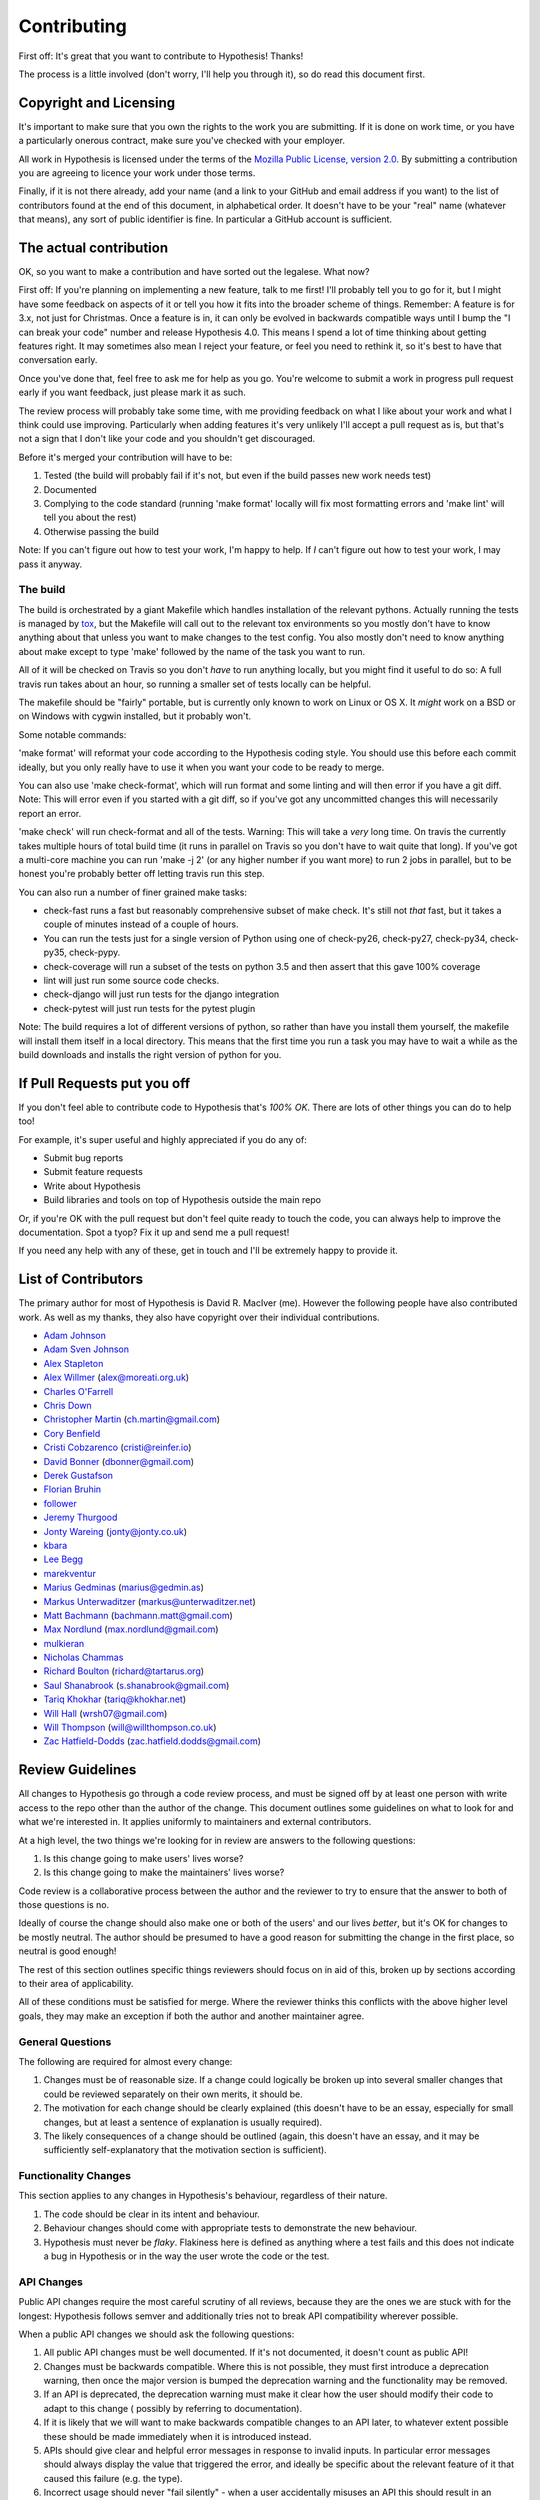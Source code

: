 =============
Contributing
=============

First off: It's great that you want to contribute to Hypothesis! Thanks!

The process is a little involved (don't worry, I'll help you through it), so
do read this document first.

-----------------------
Copyright and Licensing
-----------------------

It's important to make sure that you own the rights to the work you are submitting.
If it is done on work time, or you have a particularly onerous contract, make sure
you've checked with your employer.

All work in Hypothesis is licensed under the terms of the
`Mozilla Public License, version 2.0 <http://mozilla.org/MPL/2.0/>`_. By
submitting a contribution you are agreeing to licence your work under those
terms.

Finally, if it is not there already, add your name (and a link to your GitHub
and email address if you want) to the list of contributors found at
the end of this document, in alphabetical order. It doesn't have to be your
"real" name (whatever that means), any sort of public identifier
is fine. In particular a GitHub account is sufficient.

-----------------------
The actual contribution
-----------------------

OK, so you want to make a contribution and have sorted out the legalese. What now?

First off: If you're planning on implementing a new feature, talk to me first! I'll probably
tell you to go for it, but I might have some feedback on aspects of it or tell you how it fits
into the broader scheme of things. Remember: A feature is for 3.x, not just for Christmas. Once
a feature is in, it can only be evolved in backwards compatible ways until I bump the "I can break
your code" number and release Hypothesis 4.0. This means I spend a lot of time thinking about
getting features right. It may sometimes also mean I reject your feature, or feel you need to
rethink it, so it's best to have that conversation early.

Once you've done that, feel free to ask me for help as you go. You're welcome to submit a work in
progress pull request early if you want feedback, just please mark it as such.

The review process will probably take some time, with me providing feedback on what I like about
your work and what I think could use improving. Particularly when adding features it's very unlikely
I'll accept a pull request as is, but that's not a sign that I don't like your code and you shouldn't
get discouraged.

Before it's merged your contribution will have to be:

1. Tested (the build will probably fail if it's not, but even if the build passes new work needs test)
2. Documented
3. Complying to the code standard (running 'make format' locally will fix most formatting errors and 'make lint'
   will tell you about the rest)
4. Otherwise passing the build

Note: If you can't figure out how to test your work, I'm happy to help. If *I* can't figure out how to
test your work, I may pass it anyway.

~~~~~~~~~
The build
~~~~~~~~~

The build is orchestrated by a giant Makefile which handles installation of the relevant pythons.
Actually running the tests is managed by `tox <https://tox.readthedocs.io/en/latest/>`_, but the Makefile
will call out to the relevant tox environments so you mostly don't have to know anything about that
unless you want to make changes to the test config. You also mostly don't need to know anything about make
except to type 'make' followed by the name of the task you want to run.

All of it will be checked on Travis so you don't *have* to run anything locally, but you might
find it useful to do so: A full travis run takes about an hour, so running a smaller set of
tests locally can be helpful.

The makefile should be "fairly" portable, but is currently only known to work on Linux or OS X. It *might* work
on a BSD or on Windows with cygwin installed, but it probably won't.

Some notable commands:

'make format' will reformat your code according to the Hypothesis coding style. You should use this before each
commit ideally, but you only really have to use it when you want your code to be ready to merge.

You can also use 'make check-format', which will run format and some linting and will then error if you have a
git diff. Note: This will error even if you started with a git diff, so if you've got any uncommitted changes
this will necessarily report an error.

'make check' will run check-format and all of the tests. Warning: This will take a *very* long time. On travis the
currently takes multiple hours of total build time (it runs in parallel on Travis so you don't have to wait
quite that long). If you've got a multi-core machine you can run 'make -j 2' (or any higher number if you want
more) to run 2 jobs in parallel, but to be honest you're probably better off letting travis run this step.

You can also run a number of finer grained make tasks:

* check-fast runs a fast but reasonably comprehensive subset of make check. It's still not *that* fast, but it
  takes a couple of minutes instead of a couple of hours.
* You can run the tests just for a single version of Python using one of check-py26, check-py27, check-py34,
  check-py35, check-pypy.
* check-coverage will run a subset of the tests on python 3.5 and then assert that this gave 100% coverage
* lint will just run some source code checks.
* check-django will just run tests for the django integration
* check-pytest will just run tests for the pytest plugin

Note: The build requires a lot of different versions of python, so rather than have you install them yourself,
the makefile will install them itself in a local directory. This means that the first time you run a task you
may have to wait a while as the build downloads and installs the right version of python for you.

----------------------------
If Pull Requests put you off
----------------------------

If you don't feel able to contribute code to Hypothesis that's *100% OK*. There
are lots of other things you can do to help too!

For example, it's super useful and highly appreciated if you do any of:

* Submit bug reports
* Submit feature requests
* Write about Hypothesis
* Build libraries and tools on top of Hypothesis outside the main repo

Or, if you're OK with the pull request but don't feel quite ready to touch the code, you can always
help to improve the documentation. Spot a tyop? Fix it up and send me a pull request!

If you need any help with any of these, get in touch and I'll be extremely happy to provide it.

--------------------
List of Contributors
--------------------

The primary author for most of Hypothesis is David R. MacIver (me). However the following
people have also contributed work. As well as my thanks, they also have copyright over
their individual contributions.

* `Adam Johnson <https://github.com/adamchainz>`_
* `Adam Sven Johnson <https://www.github.com/pkqk>`_
* `Alex Stapleton <https://www.github.com/public>`_
* `Alex Willmer <https://github.com/moreati>`_ (`alex@moreati.org.uk <mailto:alex@moreati.org.uk>`_)
* `Charles O'Farrell <https://www.github.com/charleso>`_
* `Chris Down  <https://chrisdown.name>`_
* `Christopher Martin <https://www.github.com/chris-martin>`_ (`ch.martin@gmail.com <mailto:ch.martin@gmail.com>`_)
* `Cory Benfield <https://www.github.com/Lukasa>`_
* `Cristi Cobzarenco <https://github.com/cristicbz>`_ (`cristi@reinfer.io <mailto:cristi@reinfer.io>`_)
* `David Bonner <https://github.com/rascalking>`_ (`dbonner@gmail.com <mailto:dbonner@gmail.com>`_)
* `Derek Gustafson <https://www.github.com/degustaf>`_
* `Florian Bruhin <https://www.github.com/The-Compiler>`_
* `follower <https://www.github.com/follower>`_
* `Jeremy Thurgood <https://github.com/jerith>`_
* `Jonty Wareing <https://www.github.com/Jonty>`_ (`jonty@jonty.co.uk <mailto:jonty@jonty.co.uk>`_)
* `kbara <https://www.github.com/kbara>`_
* `Lee Begg <https://www.github.com/llnz2>`_
* `marekventur <https://www.github.com/marekventur>`_
* `Marius Gedminas <https://www.github.com/mgedmin>`_ (`marius@gedmin.as <mailto:marius@gedmin.as>`_)
* `Markus Unterwaditzer <http://github.com/untitaker/>`_ (`markus@unterwaditzer.net <mailto:markus@unterwaditzer.net>`_)
* `Matt Bachmann <https://www.github.com/bachmann1234>`_ (`bachmann.matt@gmail.com <mailto:bachmann.matt@gmail.com>`_)
* `Max Nordlund <https://www.github.com/maxnordlund>`_ (`max.nordlund@gmail.com <mailto:max.nordlund@gmail.com>`_)
* `mulkieran <https://www.github.com/mulkieran>`_
* `Nicholas Chammas <https://www.github.com/nchammas>`_
* `Richard Boulton <https://www.github.com/rboulton>`_ (`richard@tartarus.org <mailto:richard@tartarus.org>`_)
* `Saul Shanabrook <https://www.github.com/saulshanabrook>`_ (`s.shanabrook@gmail.com <mailto:s.shanabrook@gmail.com>`_)
* `Tariq Khokhar <https://www.github.com/tkb>`_ (`tariq@khokhar.net <mailto:tariq@khokhar.net>`_)
* `Will Hall <https://www.github.com/wrhall>`_ (`wrsh07@gmail.com <mailto:wrsh07@gmail.com>`_)
* `Will Thompson <https://www.github.com/wjt>`_ (`will@willthompson.co.uk <mailto:will@willthompson.co.uk>`_)
* `Zac Hatfield-Dodds <https://www.github.com/Zac-HD>`_ (`zac.hatfield.dodds@gmail.com <mailto:zac.hatfield.dodds@gmail.com>`_)


-----------------
Review Guidelines
-----------------

All changes to Hypothesis go through a code review process, and must be
signed off by at least one person with write access to the repo other
than the author of the change. This document
outlines some guidelines on what to look for and what we're interested
in. It applies uniformly to maintainers and external contributors.

At a high level, the two things we're looking for in review are answers
to the following questions:

1. Is this change going to make users' lives worse?
2. Is this change going to make the maintainers' lives worse?

Code review is a collaborative process between the author and the
reviewer to try to ensure that the answer to both of those questions
is no.

Ideally of course the change should also make one or both of the users'
and our lives *better*, but it's OK for changes to be mostly neutral.
The author should be presumed to have a good reason for submitting the
change in the first place, so neutral is good enough!

The rest of this section outlines specific things reviewers should
focus on in aid of this, broken up by sections according to their area
of applicability.

All of these conditions must be satisfied for merge. Where the reviewer
thinks this conflicts with the above higher level goals, they may make
an exception if both the author and another maintainer agree.

~~~~~~~~~~~~~~~~~
General Questions
~~~~~~~~~~~~~~~~~

The following are required for almost every change:

1. Changes must be of reasonable size. If a change could logically
   be broken up into several smaller changes that could be reviewed
   separately on their own merits, it should be.
2. The motivation for each change should be clearly explained (this
   doesn't have to be an essay, especially for small changes, but
   at least a sentence of explanation is usually required).
3. The likely consequences of a change should be outlined (again,
   this doesn't have an essay, and it may be sufficiently
   self-explanatory that the motivation section is sufficient).

~~~~~~~~~~~~~~~~~~~~~
Functionality Changes
~~~~~~~~~~~~~~~~~~~~~

This section applies to any changes in Hypothesis's behaviour, regardless
of their nature.

1. The code should be clear in its intent and behaviour.
2. Behaviour changes should come with appropriate tests to demonstrate
   the new behaviour.
3. Hypothesis must never be *flaky*. Flakiness here is
   defined as anything where a test fails and this does not indicate
   a bug in Hypothesis or in the way the user wrote the code or the test.

~~~~~~~~~~~
API Changes
~~~~~~~~~~~

Public API changes require the most careful scrutiny of all reviews,
because they are the ones we are stuck with for the longest: Hypothesis
follows semver and additionally tries not to break API compatibility
wherever possible.

When a public API changes we should ask the following questions:

1. All public API changes must be well documented. If it's not documented,
   it doesn't count as public API!
2. Changes must be backwards compatible. Where this is not possible, they
   must first introduce a deprecation warning, then once the major version
   is bumped the deprecation warning and the functionality may be removed.
3. If an API is deprecated, the deprecation warning must make it clear
   how the user should modify their code to adapt to this change (
   possibly by referring to documentation).
4. If it is likely that we will want to make backwards compatible changes
   to an API later, to whatever extent possible these should be made immediately
   when it is introduced instead.
5. APIs should give clear and helpful error messages in response to invalid inputs.
   In particular error messages should always display
   the value that triggered the error, and ideally be specific about the
   relevant feature of it that caused this failure (e.g. the type).
6. Incorrect usage should never "fail silently" - when a user accidentally
   misuses an API this should result in an explicit error.
7. Functionality should be limited to that which is easy to support in the
   long-term. In particular functionality which is very tied to the
   current Hypothesis internals should be avoided.
8. `DRMacIver <https://github.com/DRMacIver>`_ must approve the changes
   though other maintainers are welcome and likely to chip in to review as
   well).

~~~~~~~~~
Bug Fixes
~~~~~~~~~

1. All bug fixes must come with a test that demonstrates the bug on master and
   which is fixed in this branch. An exception *may* be made here if the submitter
   can convincingly argue that testing this would be prohibitively difficult.
2. Where possible, a fix that makes it impossible for similar bugs to occur is
   better.
3. Where possible, a test that will catch both this bug and a more general class
   of bug that contains it is better.


~~~~~~~~~~~~~~
Engine Changes
~~~~~~~~~~~~~~

Engine changes are anything that change a "fundamental" of how Hypothesis
works. A good rule of thumb is that an engine change is anything that touches
a file in hypothesis.internal.conjecture.

All such changes should:

1. Be approved (or authored) by DRMacIver.
2. Be approved (or authored) by someone who *isn't* DRMacIver (a major problem
   with this section of the code is that there is too much that only DRMacIver
   understands properly and we want to fix this).
3. If appropriate, come with a test in test_discovery_ability.py showing new
   examples that were previously hard to discover.
4. If appropriate, come with a test in test_shrink_quality.py showing how they
   improve the shrinker.

~~~~~~~~~~~~~~~~~~~~~~~
Non-Blocking Questions
~~~~~~~~~~~~~~~~~~~~~~~

These questions should *not* block merge, but may result in additional
issues or changes being opened, either by the original author or by the
reviewer.

1. Is this change well covered by the review items and is there
   anything that could usefully be added to the guidelines to improve
   that?
2. Were any of the review items confusing or annoying when reviewing this
   change? Could they be improved?
3. Are there any more general changes suggested by this, and do they have
   appropriate issues and/or pull requests associated with them?
